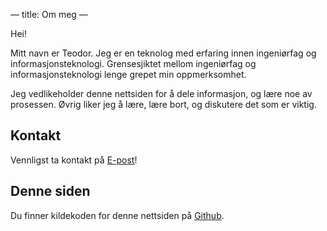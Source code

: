 ---
title: Om meg
---

Hei!

Mitt navn er Teodor. Jeg er en teknolog med erfaring innen ingeniørfag og
informasjonsteknologi. Grensesjiktet mellom ingeniørfag og informasjonsteknologi
lenge grepet min oppmerksomhet.

Jeg vedlikeholder denne nettsiden for å dele informasjon, og lære noe av
prosessen. Øvrig liker jeg å lære, lære bort, og diskutere det som er viktig.

** Kontakt
Vennligst ta kontakt på [[mailto:contact+web@teodorheggelund.com][E-post]]!
** Denne siden
Du finner kildekoden for denne nettsiden på [[https://github.com/teodorlu/teodorheggelund.no][Github]].
